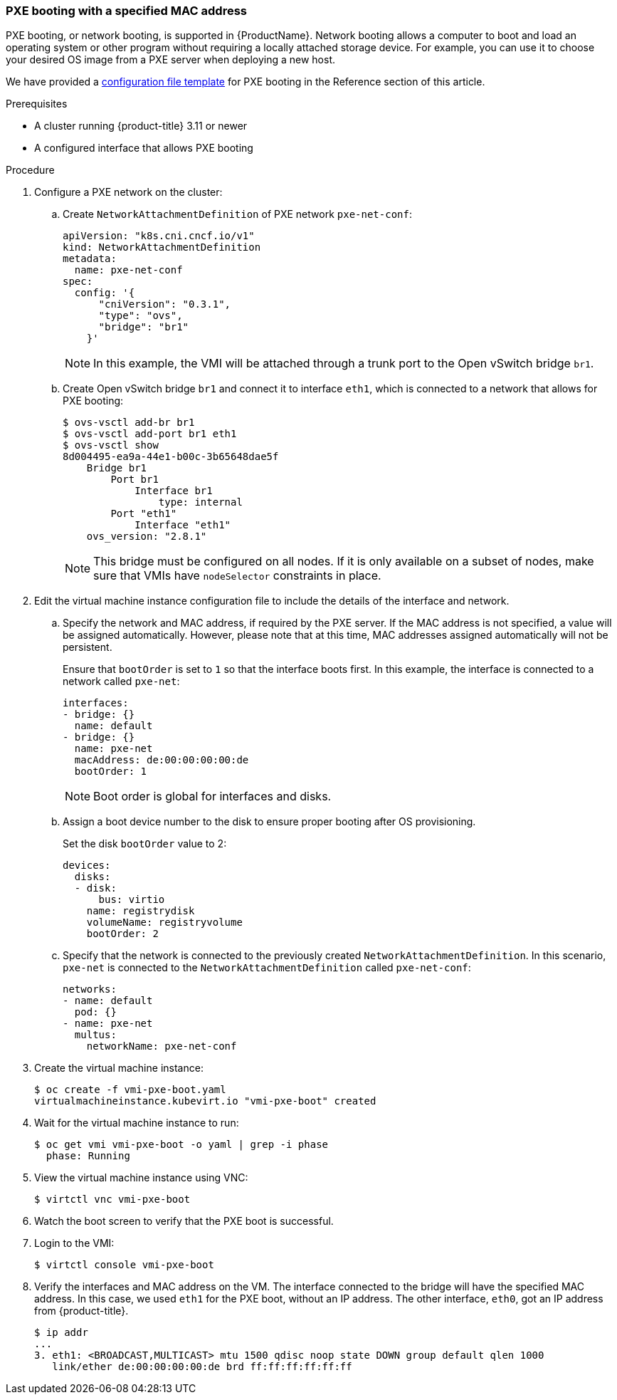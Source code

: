 [[pxebooting]]
=== PXE booting with a specified MAC address

PXE booting, or network booting, is supported in {ProductName}. 
Network booting allows a computer to boot and load an
operating system or other program without requiring a locally attached
storage device. For example, you can use it to choose your desired OS
image from a PXE server when deploying a new host.

We have provided a link:#pxetemplate[configuration file template] for
PXE booting in the Reference section of this article.

.Prerequisites

* A cluster running {product-title} 3.11 or newer
* A configured interface that allows PXE booting

.Procedure

. Configure a PXE network on the cluster:

.. Create `NetworkAttachmentDefinition` of PXE network `pxe-net-conf`:
+
----
apiVersion: "k8s.cni.cncf.io/v1"
kind: NetworkAttachmentDefinition
metadata:
  name: pxe-net-conf
spec:
  config: '{
      "cniVersion": "0.3.1",
      "type": "ovs",
      "bridge": "br1"
    }'
----
+
NOTE: In this example, the VMI will be attached through a trunk port
to the Open vSwitch bridge `br1`.

.. Create Open vSwitch bridge `br1` and connect it to interface `eth1`,
which is connected to a network that allows for PXE booting:
+
----
$ ovs-vsctl add-br br1
$ ovs-vsctl add-port br1 eth1
$ ovs-vsctl show
8d004495-ea9a-44e1-b00c-3b65648dae5f
    Bridge br1
        Port br1
            Interface br1
                type: internal
        Port "eth1"
            Interface "eth1"
    ovs_version: "2.8.1"
----
+
NOTE: This bridge must be configured on all nodes. If it is only
available on a subset of nodes, make sure that VMIs have `nodeSelector`
constraints in place.

. Edit the virtual machine instance configuration file to include the
details of the interface and network.

.. Specify the network and MAC address, if required by the PXE server.
If the MAC address is not specified, a value will be assigned
automatically. However, please note that at this time, MAC addresses
assigned automatically will not be persistent.
+
Ensure that `bootOrder` is set to `1` so that the interface boots first.
In this example, the interface is connected to a network called
`pxe-net`:
+
----
interfaces:
- bridge: {}
  name: default
- bridge: {}
  name: pxe-net
  macAddress: de:00:00:00:00:de
  bootOrder: 1
----
+
NOTE: Boot order is global for interfaces and disks.

.. Assign a boot device number to the disk to ensure proper booting
after OS provisioning.
+
Set the disk `bootOrder` value to 2:
+
----
devices:
  disks:
  - disk: 
      bus: virtio 
    name: registrydisk 
    volumeName: registryvolume 
    bootOrder: 2 
----

.. Specify that the network is connected to the previously created
`NetworkAttachmentDefinition`. In this scenario, `pxe-net` is connected
to the `NetworkAttachmentDefinition` called `pxe-net-conf`:
+
----
networks:
- name: default
  pod: {}
- name: pxe-net
  multus:
    networkName: pxe-net-conf
----

. Create the virtual machine instance:
+
----
$ oc create -f vmi-pxe-boot.yaml
virtualmachineinstance.kubevirt.io "vmi-pxe-boot" created
----

. Wait for the virtual machine instance to run:
+
----
$ oc get vmi vmi-pxe-boot -o yaml | grep -i phase
  phase: Running
----

. View the virtual machine instance using VNC:
+
`$ virtctl vnc vmi-pxe-boot`

. Watch the boot screen to verify that the PXE boot is successful.

. Login to the VMI:
+
`$ virtctl console vmi-pxe-boot`

. Verify the interfaces and MAC address on the VM. The interface
connected to the bridge will have the specified MAC address. In this
case, we used `eth1` for the PXE boot, without an IP address. The other
interface, `eth0`, got an IP address from {product-title}.
+
----
$ ip addr
...
3. eth1: <BROADCAST,MULTICAST> mtu 1500 qdisc noop state DOWN group default qlen 1000
   link/ether de:00:00:00:00:de brd ff:ff:ff:ff:ff:ff
----

